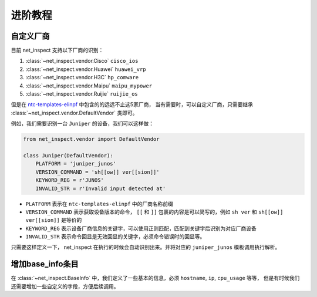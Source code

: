 进阶教程
==========


自定义厂商
----------

目前 net_inspect 支持以下厂商的识别：

#. :class:`~net_inspect.vendor.Cisco` ``cisco_ios``
#. :class:`~net_inspect.vendor.Huawei` ``huawei_vrp``
#. :class:`~net_inspect.vendor.H3C` ``hp_comware``
#. :class:`~net_inspect.vendor.Maipu` ``maipu_mypower``
#. :class:`~net_inspect.vendor.Ruijie` ``ruijie_os``

但是在 `ntc-templates-elinpf <https://github.com/Elinpf/ntc-templates>`_ 中包含的的远远不止这5家厂商，
当有需要时，可以自定义厂商，只需要继承 :class:`~net_inspect.vendor.DefaultVendor` 类即可。

例如，我们需要识别一台 ``Juniper`` 的设备，我们可以这样做：

.. code-block:: python

    from net_inspect.vendor import DefaultVendor

    class Juniper(DefaultVendor):
        PLATFORM = 'juniper_junos'
        VERSION_COMMAND = 'sh[[ow]] ver[[sion]]'
        KEYWORD_REG = r'JUNOS'
        INVALID_STR = r'Invalid input detected at'


* ``PLATFORM`` 表示在 ``ntc-templates-elinpf`` 中的厂商名称前缀
* ``VERSION_COMMAND`` 表示获取设备版本的命令， ``[[`` 和 ``]]`` 包裹的内容是可以简写的，例如 ``sh ver`` 和 ``sh[[ow]] ver[[sion]]`` 是等价的
* ``KEYWORD_REG`` 表示设备厂商信息的关键字，可以使用正则匹配，匹配到关键字后识别为对应厂商设备
* ``INVALID_STR`` 表示命令回显是无效回显的关键字，必须命令错误时的回显等。

只需要这样定义一下， net_inspect 在执行的时候会自动识别出来。并将对应的 ``juniper_junos`` 模板调用执行解析。



增加base_info条目
-----------------

在 :class:`~net_inspect.BaseInfo` 中，我们定义了一些基本的信息，必须 ``hostname``, ``ip``, ``cpu_usage`` 等等，
但是有时候我们还需要增加一些自定义的字段，方便后续调用。


